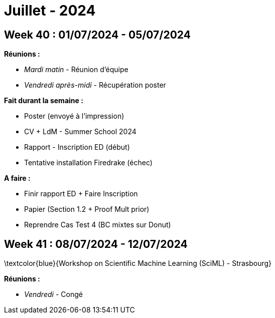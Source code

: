 = Juillet - 2024

== Week 40 : 01/07/2024 - 05/07/2024
:stem: latexmath
:xrefstyle: short
:sectiondir: abstracts/week_40/
*Réunions :*

*  _Mardi matin_ - Réunion d'équipe
*  _Vendredi après-midi_ - Récupération poster

*Fait durant la semaine :*

*  Poster (envoyé à l'impression)
*  CV + LdM - Summer School 2024
*  Rapport - Inscription ED (début)
*  Tentative installation Firedrake (échec)

*A faire :*

*  Finir rapport ED + Faire Inscription
*  Papier (Section 1.2 + Proof Mult prior)
*  Reprendre Cas Test 4 (BC mixtes sur Donut)

== Week 41 : 08/07/2024 - 12/07/2024
:stem: latexmath
:xrefstyle: short
:sectiondir: abstracts/week_41/
\textcolor{blue}{Workshop on Scientific Machine Learning (SciML) - Strasbourg}

*Réunions :*

*  _Vendredi_ - Congé

